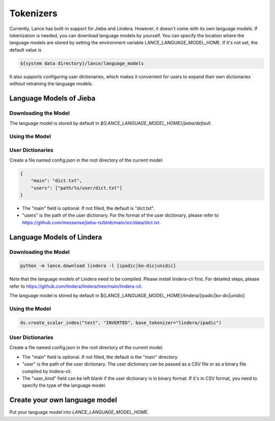 Tokenizers
============================

Currently, Lance has built-in support for Jieba and Lindera. However, it doesn't come with its own language models.
If tokenization is needed, you can download language models by yourself.
You can specify the location where the language models are stored by setting the environment variable LANCE_LANGUAGE_MODEL_HOME.
If it's not set, the default value is

.. code-block:: bash

    ${system data directory}/lance/language_models

It also supports configuring user dictionaries,
which makes it convenient for users to expand their own dictionaries without retraining the language models.

Language Models of Jieba
---------------

Downloading the Model
~~~~~~~~~~~

.. code-block:: bash
    python -m lance.download jieba

The language model is stored by default in `${LANCE_LANGUAGE_MODEL_HOME}/jieba/default`.

Using the Model
~~~~~~~~~~~

.. code-block:: python
    ds.create_scalar_index("text", "INVERTED", base_tokenizer="jieba/default")

User Dictionaries
~~~~~~~~~~~
Create a file named config.json in the root directory of the current model.

.. code-block:: json

    {
        "main": "dict.txt",
        "users": ["path/to/user/dict.txt"]
    }

- The "main" field is optional. If not filled, the default is "dict.txt".
- "users" is the path of the user dictionary. For the format of the user dictionary, please refer to https://github.com/messense/jieba-rs/blob/main/src/data/dict.txt.


Language Models of Lindera
---------------

Downloading the Model
~~~~~~~~~~~

.. code-block:: bash

    python -m lance.download lindera -l [ipadic|ko-dic|unidic]

Note that the language models of Lindera need to be compiled. Please install lindera-cli first. For detailed steps, please refer to https://github.com/lindera/lindera/tree/main/lindera-cli.

The language model is stored by default in ${LANCE_LANGUAGE_MODEL_HOME}/lindera/[ipadic|ko-dic|unidic]

Using the Model
~~~~~~~~~~~

.. code-block:: python

    ds.create_scalar_index("text", "INVERTED", base_tokenizer="lindera/ipadic")

User Dictionaries
~~~~~~~~~~~

Create a file named config.json in the root directory of the current model.

.. code-block::json
    {
        "main": "main",
        "users": "path/to/user/dict.bin",
        "user_kind": "ipadic|ko-dic|unidic"
    }

- The "main" field is optional. If not filled, the default is the "main" directory.
- "user" is the path of the user dictionary. The user dictionary can be passed as a CSV file or as a binary file compiled by lindera-cli.
- The "user_kind" field can be left blank if the user dictionary is in binary format. If it's in CSV format, you need to specify the type of the language model.


Create your own language model
---------------

Put your language model into `LANCE_LANGUAGE_MODEL_HOME`.


